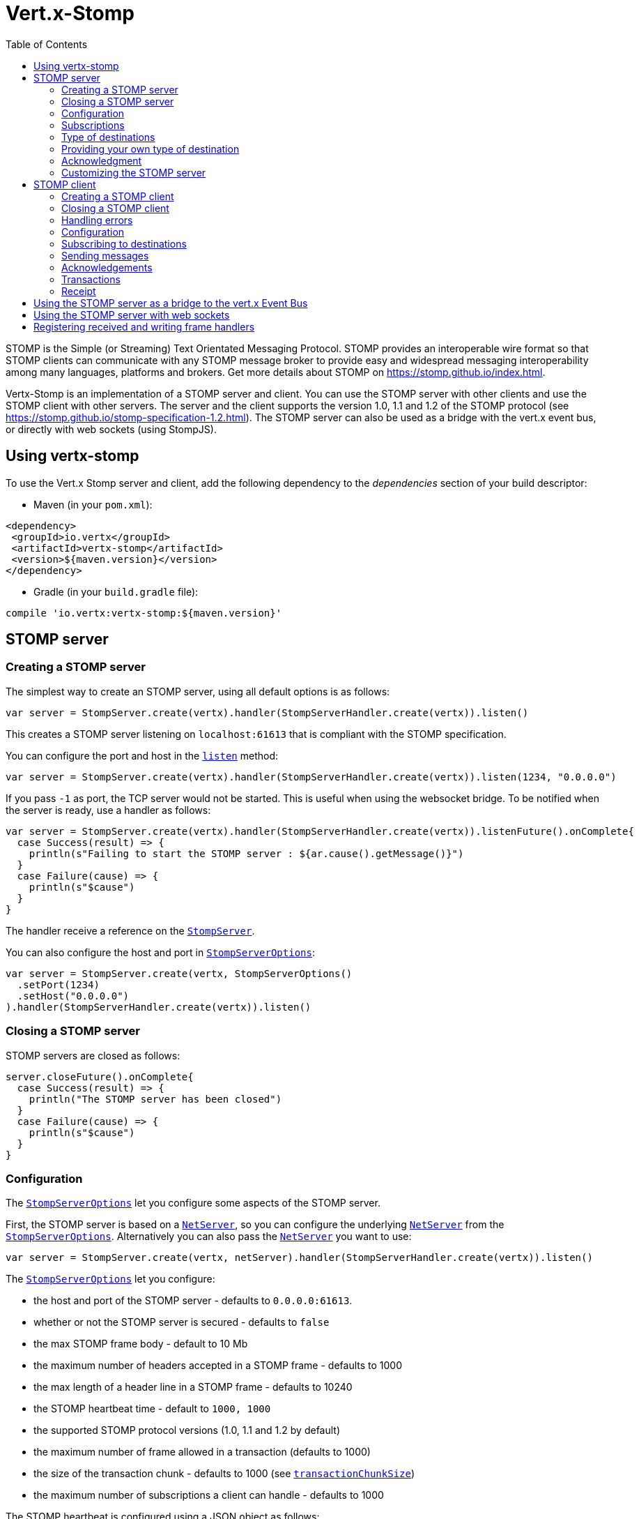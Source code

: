= Vert.x-Stomp
:toc: left

STOMP is the Simple (or Streaming) Text Orientated Messaging Protocol. STOMP
provides an interoperable wire format so that STOMP clients can communicate with any STOMP message broker to
provide easy and widespread messaging interoperability among many languages, platforms and brokers. Get more details about STOMP on https://stomp.github.io/index.html.

Vertx-Stomp is an implementation of a STOMP server and client. You can use the STOMP server with other clients and
use the STOMP client with other servers. The server and the client supports the version 1.0, 1.1 and 1.2 of the
STOMP protocol (see https://stomp.github.io/stomp-specification-1.2.html). The STOMP server can also be used as a
bridge with the vert.x event bus, or directly with web sockets (using StompJS).

== Using vertx-stomp

To use the Vert.x Stomp server and client, add the following dependency to the _dependencies_ section of your build
descriptor:

* Maven (in your `pom.xml`):

[source,xml,subs="+attributes"]
----
<dependency>
 <groupId>io.vertx</groupId>
 <artifactId>vertx-stomp</artifactId>
 <version>${maven.version}</version>
</dependency>
----

* Gradle (in your `build.gradle` file):

[source,groovy,subs="+attributes"]
----
compile 'io.vertx:vertx-stomp:${maven.version}'
----

== STOMP server

=== Creating a STOMP server

The simplest way to create an STOMP server, using all default options is as follows:

[source,scala]
----
var server = StompServer.create(vertx).handler(StompServerHandler.create(vertx)).listen()

----

This creates a STOMP server listening on `localhost:61613` that is compliant with the STOMP specification.

You can configure the port and host in the `link:../../scaladocs/io/vertx/scala/ext/stomp/StompServer.html#listen(int)[listen]`
method:

[source,scala]
----
var server = StompServer.create(vertx).handler(StompServerHandler.create(vertx)).listen(1234, "0.0.0.0")

----

If you pass `-1` as port, the TCP server would not be started. This is useful when using the websocket
bridge. To be notified when the server is ready, use a handler as follows:

[source,scala]
----
var server = StompServer.create(vertx).handler(StompServerHandler.create(vertx)).listenFuture().onComplete{
  case Success(result) => {
    println(s"Failing to start the STOMP server : ${ar.cause().getMessage()}")
  }
  case Failure(cause) => {
    println(s"$cause")
  }
}

----

The handler receive a reference on the `link:../../scaladocs/io/vertx/scala/ext/stomp/StompServer.html[StompServer]`.

You can also configure the host and port in `link:../dataobjects.html#StompServerOptions[StompServerOptions]`:

[source,scala]
----
var server = StompServer.create(vertx, StompServerOptions()
  .setPort(1234)
  .setHost("0.0.0.0")
).handler(StompServerHandler.create(vertx)).listen()

----

=== Closing a STOMP server

STOMP servers are closed as follows:

[source,scala]
----
server.closeFuture().onComplete{
  case Success(result) => {
    println("The STOMP server has been closed")
  }
  case Failure(cause) => {
    println(s"$cause")
  }
}

----

=== Configuration

The `link:../dataobjects.html#StompServerOptions[StompServerOptions]` let you configure some aspects of the STOMP server.

First, the STOMP server is based on a
`link:../../scaladocs/io/vertx/scala/core/net/NetServer.html[NetServer]`, so you can configure the underlying `link:../../scaladocs/io/vertx/scala/core/net/NetServer.html[NetServer]` from
the `link:../dataobjects.html#StompServerOptions[StompServerOptions]`. Alternatively you can also pass the
`link:../../scaladocs/io/vertx/scala/core/net/NetServer.html[NetServer]` you want to use:

[source,scala]
----
var server = StompServer.create(vertx, netServer).handler(StompServerHandler.create(vertx)).listen()

----

The `link:../dataobjects.html#StompServerOptions[StompServerOptions]` let you configure:

* the host and port of the STOMP server - defaults to `0.0.0.0:61613`.
* whether or not the STOMP server is secured - defaults to `false`
* the max STOMP frame body - default to 10 Mb
* the maximum number of headers accepted in a STOMP frame - defaults to 1000
* the max length of a header line in a STOMP frame - defaults to 10240
* the STOMP heartbeat time - default to `1000, 1000`
* the supported STOMP protocol versions (1.0, 1.1 and 1.2 by default)
* the maximum number of frame allowed in a transaction (defaults to 1000)
* the size of the transaction chunk - defaults to 1000 (see
`link:../dataobjects.html#StompServerOptions#setTransactionChunkSize()[transactionChunkSize]`)
* the maximum number of subscriptions a client can handle - defaults to 1000

The STOMP heartbeat is configured using a JSON object as follows:

[source,scala]
----
var server = StompServer.create(vertx, StompServerOptions()
  .setHeartbeat(new io.vertx.core.json.JsonObject().put("x", 1000).put("y", 1000))
).handler(StompServerHandler.create(vertx)).listen()

----

Enabling security requires an additional `link:../../scaladocs/io/vertx/scala/ext/auth/AuthProvider.html[AuthProvider]` handling the
authentication requests:

[source,scala]
----
var server = StompServer.create(vertx, StompServerOptions()
  .setSecured(true)
).handler(StompServerHandler.create(vertx).authProvider(provider)).listen()

----

More information about `link:../../scaladocs/io/vertx/scala/ext/auth/AuthProvider.html[AuthProvider]` is available
http://vertx.io/docs/#authentication_and_authorisation[here].

If a frame exceeds one of the size limits, the frame is rejected and the client receives an `ERROR` frame. As the
specification requires, the client connection is closed immediately after having sent the error. The same behavior
happens with the other thresholds.

=== Subscriptions

The default STOMP server handles subscription destination as opaque Strings. So it does not promote a structure
and it not hierarchic. By default the STOMP server follow a _topic_ semantic (so messages are dispatched to all
subscribers).

=== Type of destinations

By default, the STOMP server manages _destinations_ as topics. So messages are dispatched to all subscribers. You
can configure the server to use queues, or mix both types:

[source,scala]
----
var server = StompServer.create(vertx).handler(StompServerHandler.create(vertx).destinationFactory((v: io.vertx.scala.core.Vertx, name: java.lang.String) => {
  if (name.startsWith("/queue")) {
    Destination.queue(vertx, name)
  } else {
    Destination.topic(vertx, name)
  }
})).listen()

----

In the last example, all destination starting with `/queue` are queues while others are topics. The destination is
created when the first subscription on this destination is received.

A server can decide to reject the destination creation by returning `null`:

[source,scala]
----
var server = StompServer.create(vertx).handler(StompServerHandler.create(vertx).destinationFactory((v: io.vertx.scala.core.Vertx, name: java.lang.String) => {
  if (name.startsWith("/forbidden")) {
    null
  } else if (name.startsWith("/queue")) {
    Destination.queue(vertx, name)
  } else {
    Destination.topic(vertx, name)
  }
})).listen()

----

In this case, the subscriber received an `ERROR` frame.

Queues dispatches messages using a round-robin strategies.

=== Providing your own type of destination

On purpose the STOMP server does not implement any advanced feature. IF you need more advanced dispatching policy,
you can implement your own type of destination by providing a `link:../../scaladocs/io/vertx/scala/ext/stomp/DestinationFactory.html[DestinationFactory]`
returning your own `link:../../scaladocs/io/vertx/scala/ext/stomp/Destination.html[Destination]` object.

=== Acknowledgment

By default, the STOMP server does nothing when a message is not acknowledged. You can customize this by
providing your own `link:../../scaladocs/io/vertx/scala/ext/stomp/Destination.html[Destination]` implementation.

The custom destination should call the

`link:../../scaladocs/io/vertx/scala/ext/stomp/StompServerHandler.html#onAck(io.vertx.ext.stomp.StompServerConnection,%20io.vertx.ext.stomp.Frame)[onAck]`
and
`link:../../scaladocs/io/vertx/scala/ext/stomp/StompServerHandler.html#onNack(io.vertx.ext.stomp.StompServerConnection,%20io.vertx.ext.stomp.Frame)[onNack]`
method in order to let the `link:../../scaladocs/io/vertx/scala/ext/stomp/StompServerHandler.html[StompServerHandler]` customizes the behavior:

[source,scala]
----
var server = StompServer.create(vertx).handler(StompServerHandler.create(vertx).onAckHandler((acknowledgement: io.vertx.scala.ext.stomp.Acknowledgement) => {
  // Action to execute when the frames (one in `client-individual` mode, several
  // in `client` mode are acknowledged.
}).onNackHandler((acknowledgement: io.vertx.scala.ext.stomp.Acknowledgement) => {
  // Action to execute when the frames (1 in `client-individual` mode, several in
  // `client` mode are not acknowledged.
})).listen()

----

=== Customizing the STOMP server

In addition to the handlers seen above, you can configure almost all aspects of the STOMP server, such as the
actions made when specific frames are received, the `ping` to sent to the client (to implement the heartbeat).
Here are some examples:

[source,scala]
----
var server = StompServer.create(vertx).handler(StompServerHandler.create(vertx).closeHandler((connection: io.vertx.scala.ext.stomp.StompServerConnection) => {
  // client connection closed
}).beginHandler((frame: io.vertx.scala.ext.stomp.ServerFrame) => {
  // transaction starts
}).commitHandler((frame: io.vertx.scala.ext.stomp.ServerFrame) => {
  // transaction committed
})).listen()

----

Be aware that changing the default behavior may break the compliance with the STOMP specification. So, please look
at the default implementations.

== STOMP client

STOMP clients connect to STOMP server and can send and receive frames.

=== Creating a STOMP client

You create a `link:../../scaladocs/io/vertx/scala/ext/stomp/StompClient.html[StompClient]` instance with default options as follows:

[source,scala]
----
var client = StompClient.create(vertx).connectFuture().onComplete{
  case Success(result) => {
    var connection = result

  }
  case Failure(cause) => {
    println(s"$cause")
  }
}

----

The previous snippet creates a STOMP client connecting to "0.0.0.0:61613". Once connected, you get a
`link:../../scaladocs/io/vertx/scala/ext/stomp/StompClientConnection.html[StompClientConnection]` that let you interact with the server. You can
configure the host and port as follows:

[source,scala]
----
var client = StompClient.create(vertx).connectFuture(61613, "0.0.0.0").onComplete{
  case Success(result) => {
    var connection = result

  }
  case Failure(cause) => {
    println(s"$cause")
  }
}

----

To catch connection errors due to authentication issues, or whatever error frames sent by the server during
the connection negotiation, you can register a _error handler_ on the Stomp Client. All
connections created with the client inherit of the error handler (but can have their own):

[source,scala]
----
var client = StompClient.create(vertx).errorFrameHandler((frame: io.vertx.scala.ext.stomp.Frame) => {
  // Received the ERROR frame
}).connectFuture(61613, "0.0.0.0").onComplete{
  case Success(result) => {
    var connection = result

  }
  case Failure(cause) => {
    println(s"$cause")
  }
}

----

You can also configure the host and port in the `link:../dataobjects.html#StompClientOptions[StompClientOptions]`:

[source,scala]
----
var client = StompClient.create(vertx, StompClientOptions()
  .setHost("localhost")
  .setPort(1234)
).connectFuture().onComplete{
  case Success(result) => {
    var connection = result

  }
  case Failure(cause) => {
    println(s"$cause")
  }
}

----

=== Closing a STOMP client

You can close a STOMP client:

[source,scala]
----
var client = StompClient.create(vertx, StompClientOptions()
  .setHost("localhost")
  .setPort(1234)
).connectFuture().onComplete{
  case Success(result) => {
    var connection = result

  }
  case Failure(cause) => {
    println(s"$cause")
  }
}

client.close()

----

However, this way would not notify the server of the disconnection. To cleanly close the connection, you should
use the `link:../../scaladocs/io/vertx/scala/ext/stomp/StompClientConnection.html#disconnect()[disconnect]` method:

[source,scala]
----
var client = StompClient.create(vertx, StompClientOptions()
  .setHost("localhost")
  .setPort(1234)
).connectFuture().onComplete{
  case Success(result) => {
    var connection = result

    connection.disconnect()
  }
  case Failure(cause) => {
    println(s"$cause")
  }
}

----

If the heartbeat is enabled and if the client did not detect server activity after the configured timeout, the
connection is automatically closed.

=== Handling errors

On the `link:../../scaladocs/io/vertx/scala/ext/stomp/StompClientConnection.html[StompClientConnection]`, you can register an error handler receiving `ERROR`
frames sent by the server. Notice that the server closes the connection with the client after having sent such frame:

[source,scala]
----
var client = StompClient.create(vertx, StompClientOptions()
  .setHost("localhost")
  .setPort(1234)
).connectFuture().onComplete{
  case Success(result) => {
    var connection = result
    connection.errorHandler((frame: io.vertx.scala.ext.stomp.Frame) => {
      println(s"ERROR frame received : ${frame}")
    })
  }
  case Failure(cause) => {
    println(s"$cause")
  }
}

----

The client can also be notified when a connection drop has been detected. Connection failures are detected using the
STOMP heartbeat mechanism. When the server has not sent a message in the heartbeat time window, the connection is
closed and the `connectionDroppedHandler` is called (if set). To configure a `connectionDroppedHandler`, call
`link:../../scaladocs/io/vertx/scala/ext/stomp/StompClientConnection.html#connectionDroppedHandler()[connectionDroppedHandler]`. The handler can
for instance tries to reconnect to the server:

[source,scala]
----
var client = StompClient.create(vertx).connectFuture().onComplete{
  case Success(result) => {
    var connection = result
    connection.connectionDroppedHandler((con: io.vertx.scala.ext.stomp.StompClientConnection) => {
      // The connection has been lost
      // You can reconnect or switch to another server.
    })

    connection.send("/queue", Buffer.buffer("Hello"), (frame: io.vertx.scala.ext.stomp.Frame) => {
      println("Message processed by the server")
    })
  }
  case Failure(cause) => {
    println(s"$cause")
  }
}

----

=== Configuration

You can configure various aspect by passing a
`link:../dataobjects.html#StompClientOptions[StompClientOptions]` when creating the `link:../../scaladocs/io/vertx/scala/ext/stomp/StompClient.html[StompClient]`. As the
STOMP client relies on a `link:../../scaladocs/io/vertx/scala/core/net/NetClient.html[NetClient]`, you can configure the underlying Net Client from
the `link:../dataobjects.html#StompClientOptions[StompClientOptions]`. Alternatively, you can pass the `link:../../scaladocs/io/vertx/scala/core/net/NetClient.html[NetClient]`
you want to use in the
`link:../../scaladocs/io/vertx/scala/ext/stomp/StompClient.html#connect(io.vertx.core.net.NetClient)[connect]` method:

[source,scala]
----
var client = StompClient.create(vertx).connectFuture(netClient).onComplete{
  case Success(result) => {
    var connection = result
    connection.errorHandler((frame: io.vertx.scala.ext.stomp.Frame) => {
      println(s"ERROR frame received : ${frame}")
    })
  }
  case Failure(cause) => {
    println(s"$cause")
  }
}

----

The `link:../dataobjects.html#StompClientOptions[StompClientOptions]` let you configure:

* the host and port ot the STOMP server
* the login and passcode to connect to the server
* whether or not the `content-length` header should be added to the frame if not set explicitly. (enabled by default)
* whether or not the `STOMP` command should be used instead of the `CONNECT` command (disabled by default)
* whether or not the `host` header should be ignored in the `CONNECT` frame (disabled by default)
* the heartbeat configuration (1000, 1000 by default)

=== Subscribing to destinations

To subscribe to a destination, use:

[source,scala]
----
var client = StompClient.create(vertx).connectFuture().onComplete{
  case Success(result) => {
    var connection = result
    connection.subscribe("/queue", (frame: io.vertx.scala.ext.stomp.Frame) => {
      println(s"Just received a frame from /queue : ${frame}")
    })
  }
  case Failure(cause) => {
    println(s"$cause")
  }
}

----

To unsubscribe, use:

[source,scala]
----
var client = StompClient.create(vertx).connectFuture().onComplete{
  case Success(result) => {
    var connection = result
    connection.subscribe("/queue", (frame: io.vertx.scala.ext.stomp.Frame) => {
      println(s"Just received a frame from /queue : ${frame}")
    })

    // ....

    connection.unsubscribe("/queue")
  }
  case Failure(cause) => {
    println(s"$cause")
  }
}

----

=== Sending messages

To send a message, use:

[source,scala]
----
var client = StompClient.create(vertx).connectFuture().onComplete{
  case Success(result) => {
    var connection = result
    var headers = Map()
    headers + ("header1" -> "value1")
    connection.send("/queue", headers, Buffer.buffer("Hello"))
    // No headers:
    connection.send("/queue", Buffer.buffer("World"))
  }
  case Failure(cause) => {
    println(s"$cause")
  }
}

----



=== Acknowledgements

Clients can send `ACK` and `NACK` frames:

[source,scala]
----
var client = StompClient.create(vertx).connectFuture().onComplete{
  case Success(result) => {
    var connection = result
    connection.subscribe("/queue", (frame: io.vertx.scala.ext.stomp.Frame) => {
      connection.ack(todo-renderDataObjectMemberSelect)
      // OR
      connection.nack(todo-renderDataObjectMemberSelect)
    })
  }
  case Failure(cause) => {
    println(s"$cause")
  }
}

----

=== Transactions

Clients can also create transactions. `ACK`, `NACK` and `SEND` frames sent in the transaction will be delivery
only when the transaction is committed.

[source,scala]
----
var client = StompClient.create(vertx).connectFuture().onComplete{
  case Success(result) => {
    var connection = result
    var headers = Map()
    headers + ("transaction" -> "my-transaction")
    connection.beginTX("my-transaction")
    connection.send("/queue", headers, Buffer.buffer("Hello"))
    connection.send("/queue", headers, Buffer.buffer("World"))
    connection.send("/queue", headers, Buffer.buffer("!!!"))
    connection.commit("my-transaction")
    // OR
    connection.abort("my-transaction")
  }
  case Failure(cause) => {
    println(s"$cause")
  }
}

----

=== Receipt

Each sent commands can have a _receipt_ handler, notified when the server has processed the message:

[source,scala]
----
var client = StompClient.create(vertx).connectFuture().onComplete{
  case Success(result) => {
    var connection = result

    connection.send("/queue", Buffer.buffer("Hello"), (frame: io.vertx.scala.ext.stomp.Frame) => {
      println("Message processed by the server")
    })
  }
  case Failure(cause) => {
    println(s"$cause")
  }
}

----

== Using the STOMP server as a bridge to the vert.x Event Bus

The STOMP server can be used as a bridge to the vert.x Event Bus. The bridge is bi-directional meaning the STOMP
frames are translated to Event Bus messages and Event Bus messages are translated to STOMP frames.

To enable the bridge you need to configure the inbound and outbound addresses. Inbound addresses are STOMP
destination that are transferred to the event bus. The STOMP destination is used as the event bus address. Outbound
addresses are event bus addresses that are transferred to STOMP.

[source,scala]
----
var server = StompServer.create(vertx).handler(StompServerHandler.create(vertx).bridge(BridgeOptions()
  .setInboundPermitteds(Set(PermittedOptions()
    .setAddress("/toBus")
  ))
  .setOutboundPermitteds(Set(PermittedOptions()
    .setAddress("/toStomp")
  ))
)).listen()

----

By default, the bridge use a publish/subscribe delivery (topic). You can configure it to use a point to point
delivery where only one STOMP client or Event Bus consumer is invoked:

[source,scala]
----
var server = StompServer.create(vertx).handler(StompServerHandler.create(vertx).bridge(BridgeOptions()
  .setInboundPermitteds(Set(PermittedOptions()
    .setAddress("/toBus")
  ))
  .setOutboundPermitteds(Set(PermittedOptions()
    .setAddress("/toStomp")
  ))
  .setPointToPoint(true)
)).listen()

----

The permitted options can also be expressed as a "regex" or with a _match_. A _match_ is a structure that the
message payload must meet. For instance, in the next examples, the payload must contains the field "foo" set to
"bar". Structure match only supports JSON object.

[source,scala]
----
var server = StompServer.create(vertx).handler(StompServerHandler.create(vertx).bridge(BridgeOptions()
  .setInboundPermitteds(Set(PermittedOptions()
    .setAddress("/toBus")
    .setMatch(new io.vertx.core.json.JsonObject().put("foo", "bar"))
  ))
  .setOutboundPermitteds(Set(PermittedOptions()
    .setAddress("/toStomp")
  ))
  .setPointToPoint(true)
)).listen()

----

== Using the STOMP server with web sockets

If you want to connect a JavaScript client (node.js or a browser) directly with the STOMP server, you can use a
web socket. The STOMP protocol has been adapted to work over web sockets in
http://jmesnil.net/stomp-websocket/doc/[StompJS]. The JavaScript connects directly to the STOMP server and send
STOMP frames on the web socket. It also receives the STOMP frame directly on the web socket.

To configure the server to use StompJS, you need to:

1. Enable the web socket bridge and configure the path of the listening web socket (`/stomp` by default).
2. Import http://jmesnil.net/stomp-websocket/doc/#download[StompJS] in your application (as a script on an
HTML page, or as an npm module (https://www.npmjs.com/package/stompjs).
3. Connect to the server

To achieve the first step, you would need a HTTP server, and pass the
`link:../../scaladocs/io/vertx/scala/ext/stomp/StompServer.html#webSocketHandler()[webSocketHandler]` result to
`link:../../scaladocs/io/vertx/scala/core/http/HttpServer.html#websocketHandler()[websocketHandler]`:

[source,scala]
----
var server = StompServer.create(vertx, StompServerOptions()
  .setPort(-1)
  .setWebsocketBridge(true)
  .setWebsocketPath("/stomp")
).handler(StompServerHandler.create(vertx))

var http = vertx.createHttpServer(HttpServerOptions()
  .setWebsocketSubProtocols("v10.stomp, v11.stomp")
).websocketHandler(server.webSocketHandler()).listen(8080)

----

Don't forget to declare the supported sub-protocols. Without this, the connection will be rejected.

Then follow the instructions from  http://jmesnil.net/stomp-websocket/doc/[the StompJS documentation] to connect to
the server. Here is a simple example:

[source, javascript]
----
var url = "ws://localhost:8080/stomp";
var client = Stomp.client(url);
var callback = function(frame) {
  console.log(frame);
};

client.connect({}, function() {
var subscription = client.subscribe("foo", callback);
});
----

== Registering received and writing frame handlers

STOMP clients, client's connections and server handlers support registering a received
`link:../dataobjects.html#Frame[Frame]` handler that would be notified every time a frame is received from the wire. It lets
you log the frames, or implement custom behavior. The handler is already called for `PING`
frames, and _illegal / unknown_ frames:

[source,scala]
----
var server = StompServer.create(vertx).handler(StompServerHandler.create(vertx).receivedFrameHandler((sf: io.vertx.scala.ext.stomp.ServerFrame) => {
  println(sf.frame())
})).listen()

var client = StompClient.create(vertx).receivedFrameHandler((frame: io.vertx.scala.ext.stomp.Frame) => {
  println(frame)
})

----

The handler is called before the frame is processed, so you can also _modify_ the frame.

Frames not using a valid STOMP command use the `UNKNOWN` command. The original command is written
in the headers using the `link:todo[Frame.STOMP_FRAME_COMMAND]` key.

You can also register a handler to be notified when a frame is going to be sent (written to the wire):

[source,scala]
----
var server = StompServer.create(vertx).handler(StompServerHandler.create(vertx)).writingFrameHandler((sf: io.vertx.scala.ext.stomp.ServerFrame) => {
  println(sf.frame())
}).listen()

var client = StompClient.create(vertx).writingFrameHandler((frame: io.vertx.scala.ext.stomp.Frame) => {
  println(frame)
})

----
